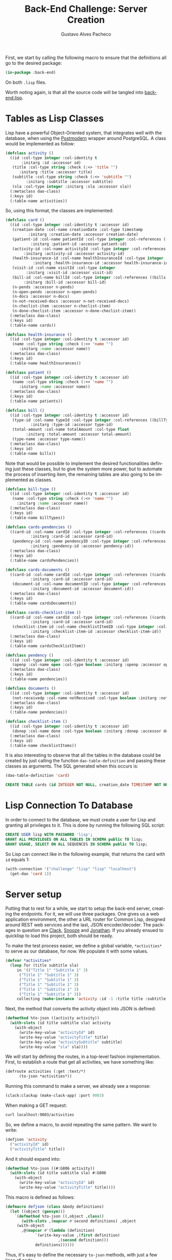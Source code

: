 #+OPTIONS: ':nil *:t -:t ::t <:t H:3 \n:nil ^:t arch:headline
#+OPTIONS: author:t broken-links:nil c:nil creator:nil
#+OPTIONS: d:(not "LOGBOOK") date:nil e:t email:nil f:t inline:t num:t
#+OPTIONS: p:nil pri:nil prop:nil stat:t tags:t tasks:t tex:t
#+OPTIONS: timestamp:t title:t toc:nil todo:t |:t

#+TITLE: Back-End Challenge: Server Creation
#+AUTHOR: Gustavo Alves Pacheco
#+EMAIL: gap1512@gmail.com
#+LANGUAGE: en
#+SELECT_TAGS: export
#+EXCLUDE_TAGS: noexport
#+CREATOR: Emacs 26.2 (Org mode 9.1.9)

First, we start by calling the following macro to ensure that the
definitions all go to the desired package:

#+BEGIN_SRC lisp :tangle back-end.lisp
(in-package :back-end)
#+END_SRC

On both =.lisp= files.

#+BEGIN_SRC lisp :tangle classes.lisp :exports none
(in-package :back-end)
#+END_SRC

Worth noting again, is that all the source code will be tangled into
[[file:back-end.lisp][back-end.lisp]].

* Tables as Lisp Classes

Lisp have a powerful Object-Oriented system, that integrates well with
the database, when using the [[https://marijnhaverbeke.nl/postmodern/][Postmodern]] wrapper around
PostgreSQL. A class would be implemented as follow:

#+BEGIN_SRC lisp :tangle classes.lisp
(defclass activity ()
  ((id :col-type integer :col-identity t
       :initarg :id :accessor id)
   (title :col-type string :check (:<> 'title "")
	  :initarg :title :accessor title)
   (subtitle :col-type string :check (:<> 'subtitle "")
	     :initarg :subtitle :accessor subtitle)
   (sla :col-type integer :initarg :sla :accessor sla))
  (:metaclass dao-class)
  (:keys id)
  (:table-name activities))
#+END_SRC

#+RESULTS:
: #<DAO-CLASS BACK-END::ACTIVITY>

So, using this format, the classes are implemented:

#+BEGIN_SRC lisp :tangle classes.lisp
(defclass card ()
  ((id :col-type integer :col-identity t :accessor id)
   (creation-date :col-name creationDate :col-type timestamp
		  :initarg :creation-date :accessor creation-date)
   (patient-id :col-name patientId :col-type integer :col-references ((patients id))
	       :initarg :patient-id :accessor patient-id)
   (activity-id :col-name activityId :col-type integer :col-references ((activities id))
		:initarg :activity-id :accessor activity-id)
   (health-insurance-id :col-name healthInsuranceId :col-type integer :col-references ((healthInsurances id))
			:initarg :health-insurance-id :accessor health-insurance-id)
   (visit-id :col-name visitId :col-type integer
	     :initarg :visit-id :accessor visit-id)
   (bill-id :col-name billId :col-type integer :col-references ((bills id))
	    :initarg :bill-id :accessor bill-id)
   (n-pends :accessor n-pends)
   (n-open-pends :accessor n-open-pends)
   (n-docs :accessor n-docs)
   (n-not-received-docs :accessor n-not-received-docs)
   (n-checlist-item :accessor n-checlist-item)
   (n-done-checlist-item :accessor n-done-checlist-item))
  (:metaclass dao-class)
  (:keys id)
  (:table-name cards))

(defclass health-insurance ()
  ((id :col-type integer :col-identity t :accessor id)
   (name :col-type string :check (:<> 'name "")
	  :initarg :name :accessor name))
  (:metaclass dao-class)
  (:keys id)
  (:table-name healthInsurances))

(defclass patient ()
  ((id :col-type integer :col-identity t :accessor id)
   (name :col-type string :check (:<> 'name "")
	  :initarg :name :accessor name))
  (:metaclass dao-class)
  (:keys id)
  (:table-name patients))

(defclass bill ()
  ((id :col-type integer :col-identity t :accessor id)
   (type-id :col-name typeId :col-type integer :col-references ((billTypes id))
	       :initarg :type-id :accessor type-id)
   (total-amount :col-name totalAmount :col-type float
		 :initarg :total-amount :accessor total-amount)
   (type-name :accessor type-name))
  (:metaclass dao-class)
  (:keys id)
  (:table-name bills))
#+END_SRC

#+RESULTS:
: #<DAO-CLASS BACK-END::BILL>

Note that would be possible to implement the desired functionalities defining
just these classes, but to give the system more power, but to automate
the process of inserting item, the remaining tables are also going to
be implemented as classes.

#+BEGIN_SRC lisp :tangle classes.lisp
(defclass bill-type ()
  ((id :col-type integer :col-identity t :accessor id)
   (name :col-type string :check (:<> 'name "")
	 :initarg :name :accessor name))
  (:metaclass dao-class)
  (:keys id)
  (:table-name billTypes))

(defclass cards-pendencies ()
  ((card-id :col-name cardId :col-type integer :col-references ((cards id))
	       :initarg :card-id :accessor card-id)
   (pendency-id :col-name pendencyID :col-type integer :col-references ((pendecies id))
	       :initarg :pendency-id :accessor pendency-id))
  (:metaclass dao-class)
  (:keys id)
  (:table-name cardsPendencies))

(defclass cards-documents ()
  ((card-id :col-name cardId :col-type integer :col-references ((cards id))
	       :initarg :card-id :accessor card-id)
   (document-id :col-name documentID :col-type integer :col-references ((documents id))
	       :initarg :document-id :accessor document-id))
  (:metaclass dao-class)
  (:keys id)
  (:table-name cardsDocuments))

(defclass cards-checklist-item ()
  ((card-id :col-name cardId :col-type integer :col-references ((cards id))
	       :initarg :card-id :accessor card-id)
   (checklist-item-id :col-name checklistItemID :col-type integer :col-references ((checklistItems id))
	       :initarg :checklist-item-id :accessor checklist-item-id))
  (:metaclass dao-class)
  (:keys id)
  (:table-name cardsChecklistItem))

(defclass pendency ()
  ((id :col-type integer :col-identity t :accessor id)
   (openp :col-name open :col-type boolean :initarg :openp :accessor openp))
  (:metaclass dao-class)
  (:keys id)
  (:table-name pendencies))

(defclass documents ()
  ((id :col-type integer :col-identity t :accessor id)
   (not-receivedp :col-name notReceived :col-type boolean :initarg :not-receivedp :accessor not-receivedp))
  (:metaclass dao-class)
  (:keys id)
  (:table-name pendencies))

(defclass checklist-item ()
  ((id :col-type integer :col-identity t :accessor id)
   (donep :col-name done :col-type boolean :initarg :donep :accessor donep))
  (:metaclass dao-class)
  (:keys id)
  (:table-name checklistItems))
#+END_SRC

It is also interesting to observe that all the tables in the database
could be created by just calling the function =dao-table-definition=
and passing these classes as arguments. The SQL generated when this
occurs is:

#+BEGIN_SRC lisp :exports both :wrap src sql
(dao-table-definition 'card)
#+END_SRC

#+RESULTS:
#+BEGIN_src sql
CREATE TABLE cards (id INTEGER NOT NULL, creation_date TIMESTAMP NOT NULL, patient_id INTEGER NOT NULL, activity_id INTEGER NOT NULL, health_insurance_id INTEGER NOT NULL, visit_id INTEGER NOT NULL, bill_id INTEGER NOT NULL, PRIMARY KEY (id))
#+END_src

* Lisp Connection To Database

In order to connect to the database, we must create a user for Lisp
and granting all privileges to it. This is done by running the
following SQL script:

#+BEGIN_SRC sql
CREATE USER lisp WITH PASSWORD 'lisp';
GRANT ALL PRIVILEGES ON ALL TABLES IN SCHEMA public TO lisp;
GRANT USAGE, SELECT ON ALL SEQUENCES IN SCHEMA public TO lisp;
#+END_SRC

So Lisp can connect like in the following example, that returns the
card with =id= equals 1:

#+BEGIN_SRC lisp
(with-connection '("challenge" "lisp" "lisp" "localhost")
  (get-dao 'card 1))
#+END_SRC

#+RESULTS:
: #<CARD {10042A0863}>

* Server setup

Putting that to rest for a while, we start to setup the back-end
server, creating the endpoints. For it, we will use three
packages. One gives us a web application environment, the other a URL
router for Common Lisp, designed around REST web services and the
last, JSON encoder/decoder. The packages in question are [[https://github.com/fukamachi/clack][Clack]], [[https://github.com/joaotavora/snooze][Snooze]]
and [[https://github.com/Rudolph-Miller/jonathan][Jonathan]]. If you already ensued to quicklisp to load this project,
both should be ready.

To make the test process easier, we define a global variable,
=*activities*= to serve as our database, for now. We populate it with
some values.

#+BEGIN_SRC lisp
(defvar *activities*
  (loop for (title subtitle sla)
     in '(("Title 1" "Subtitle 1" 3)
	  ("Title 1" "Subtitle 1" 3)
	  ("Title 1" "Subtitle 1" 3)
	  ("Title 1" "Subtitle 1" 3)
	  ("Title 1" "Subtitle 1" 3)
	  ("Title 1" "Subtitle 1" 3))
     collecting (make-instance 'activity :id -1 :title title :subtitle subtitle :sla sla)))
#+END_SRC

#+RESULTS:
: *ACTIVITIES*

Next, the method that converts the activity object into JSON is
defined:

#+BEGIN_SRC lisp
(defmethod %to-json ((activity activity))
  (with-slots (id title subtitle sla) activity
    (with-object
      (write-key-value "activityId" id)
      (write-key-value "activityTitle" title)
      (write-key-value "activitySubtitle" subtitle)
      (write-key-value "sla" sla))))
#+END_SRC

#+RESULTS:
: #<STANDARD-METHOD JONATHAN.ENCODE:%TO-JSON (ACTIVITY) {100532BAA3}>

We will start by defining the routes, in a top-level fashion
implementation. First, to establish a route that get all activities,
we have something like:

#+BEGIN_SRC lisp
(defroute activities (:get :text/*)
	  (to-json *activities*))
#+END_SRC

#+RESULTS:
: #<STANDARD-METHOD BACK-END::ACTIVITIES (SNOOZE-VERBS:GET SNOOZE-TYPES:TEXT) {1006BB0D53}>

Running this command to make a server, we already see a response:

#+BEGIN_SRC lisp
(clack:clackup (make-clack-app) :port 9003)
#+END_SRC

#+RESULTS:
: #S(CLACK.HANDLER::HANDLER
:    :SERVER :HUNCHENTOOT
:    :ACCEPTOR #<SB-THREAD:THREAD "clack-handler-hunchentoot" RUNNING
:                 {10076FD263}>)

When making a GET request:

#+BEGIN_SRC sh :results value verbatim :wrap src js
curl localhost:9003/activities
#+END_SRC

#+RESULTS:
#+BEGIN_src js
[{"activityId":-1,"activityTitle":"Title 1","activitySubtitle":"Subtitle 1","sla":3},{"activityId":-1,"activityTitle":"Title 1","activitySubtitle":"Subtitle 1","sla":3},{"activityId":-1,"activityTitle":"Title 1","activitySubtitle":"Subtitle 1","sla":3},{"activityId":-1,"activityTitle":"Title 1","activitySubtitle":"Subtitle 1","sla":3},{"activityId":-1,"activityTitle":"Title 1","activitySubtitle":"Subtitle 1","sla":3},{"activityId":-1,"activityTitle":"Title 1","activitySubtitle":"Subtitle 1","sla":3}]
#+END_src

So, we define a macro, to avoid repeating the same pattern. We want to
write:

#+BEGIN_SRC lisp :eval no
(defjson 'activity
  ("activityId" id)
  ("activityTitle" title))
#+END_SRC

And it should expand into:

#+BEGIN_SRC lisp :eval no
(defmethod %to-json ((#:G806 activity))
  (with-slots (id title subtitle sla) #:G806
    (with-object
      (write-key-value "activityId" id)
      (write-key-value "activityTitle" title))))
#+END_SRC

This macro is defined as follows:

#+BEGIN_SRC lisp :tangle classes.lisp
(defmacro defjson (class &body definitions)
  (let ((object (gensym)))
    `(defmethod %to-json ((,object ,class))
       (with-slots ,(mapcar #'second definitions) ,object
	 (with-object
	   ,@(mapcar #'(lambda (definition)
			 `(write-key-value ,(first definition)
					   ,(second definition)))
		     definitions))))))
#+END_SRC

#+RESULTS:
: DEFJSON

Thus, it's easy to define the necessary =to-json= methods, with just a
few lines of code:

#+BEGIN_SRC lisp :tangle classes.lisp
(defjson activity
  ("activityId" id)
  ("activityTitle" title)
  ("activitySubtitle" subtitle)
  ("sla" sla))

(defjson patient
  ("patientId" id)
  ("name" name))

(defjson health-insurance
  ("healthInsuranceId" id)
  ("name" name))
#+END_SRC

#+RESULTS:
: #<STANDARD-METHOD JONATHAN.ENCODE:%TO-JSON (HEALTH-INSURANCE) {1005CCCE23}>

The =card= class will not receive a json encoding representation,
having in mind the fact that some computation is needed in between the
selection from the database and the return to the user.

So, to get rid of the =*activities*= variable, declared before, and
get the actual registers on the database, we write:

#+BEGIN_SRC lisp :tangle back-end.lisp
(defvar *config* '("challenge" "lisp" "lisp" "localhost"))

(defroute activities (:get :text/*)
	  (with-connection *config*
	    (to-json (select-dao 'activity))))
#+END_SRC

#+RESULTS:
: #<STANDARD-METHOD BACK-END::ACTIVITIES (SNOOZE-VERBS:GET SNOOZE-TYPES:TEXT) {10077F9333}>

Simple as that. So when running the following command we get the
right response:

#+BEGIN_SRC sh :results value verbatim :wrap src js :eval no
curl localhost:9003/activities
#+END_SRC

The activity creation endpoint is also straightforward:

#+BEGIN_SRC lisp :tangle back-end.lisp
(defroute activity (:post "application/json")
	  (with-connection *config*
	    (let* ((json (handler-case
			     (parse (payload-as-string) :as :plist)
			   (error (e)
			     (http-condition 400 "Malformed JSON (~a)!" e))))
		   (act (insert-dao (make-instance 'activity
				       :title (getf json :|activityTitle|)
				       :subtitle (getf json :|activitySubtitle|)
				       :sla (getf json :|sla|)))))
	      (with-output-to-string (s)
		(format s "Index: ~a" (id act))))))
#+END_SRC

#+RESULTS:
: #<STANDARD-METHOD BACK-END::ACTIVITY (SNOOZE-VERBS:POST
:                                       SNOOZE-TYPES:APPLICATION/JSON) {1002BA58C3}>
